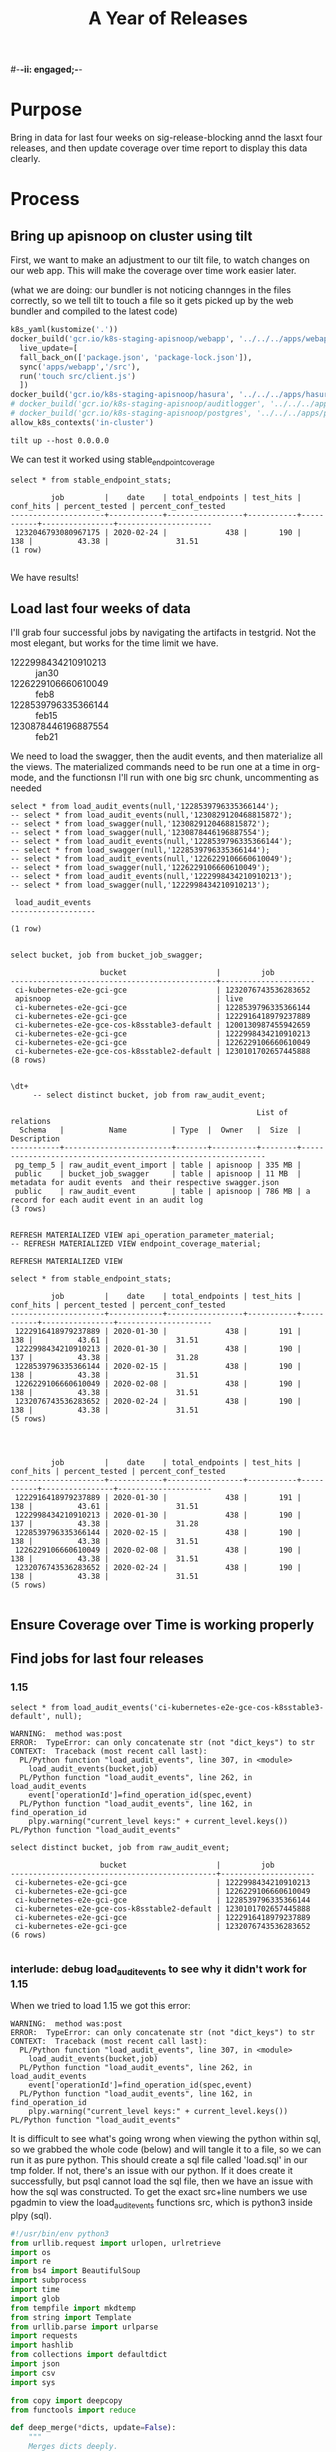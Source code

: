 #-*-ii: engaged;-*-
#+TITLE: A Year of Releases

* Purpose
  Bring in data for last four weeks on sig-release-blocking annd the lasxt four releases, and then update coverage over time report to display this data clearly.
* Process
** Bring up apisnoop on cluster using tilt
   First, we want to make an adjustment to our tilt file, to watch changes on our web app.  This will make the coverage over time work easier later.
   
   (what we are doing: our bundler is not noticing channges in the files correctly, so we tell tilt to touch a file so it gets picked up by the web bundler and compiled to the latest code)
   
   #+begin_src python :tangle "~/Projects/apisnoop/deployment/k8s/zz/Tiltfile"
k8s_yaml(kustomize('.'))
docker_build('gcr.io/k8s-staging-apisnoop/webapp', '../../../apps/webapp',
  live_update=[
  fall_back_on(['package.json', 'package-lock.json']),
  sync('apps/webapp','/src'),
  run('touch src/client.js')
  ])
docker_build('gcr.io/k8s-staging-apisnoop/hasura', '../../../apps/hasura')
# docker_build('gcr.io/k8s-staging-apisnoop/auditlogger', '../../../apps/auditlogger')
# docker_build('gcr.io/k8s-staging-apisnoop/postgres', '../../../apps/postgres')
allow_k8s_contexts('in-cluster')
   #+end_src
   
   #+NAME: Tilt Up
   #+begin_src tmate :dir "~/Projects/apisnoop/deployment/k8s/zz"
   tilt up --host 0.0.0.0 
   #+end_src
   
   We can test it worked using stable_endpoint_coverage
   #+begin_src sql-mode
   select * from stable_endpoint_stats;
   #+end_src

   #+RESULTS:
   #+begin_SRC example
            job         |    date    | total_endpoints | test_hits | conf_hits | percent_tested | percent_conf_tested 
   ---------------------+------------+-----------------+-----------+-----------+----------------+---------------------
    1232046793080967175 | 2020-02-24 |             438 |       190 |       138 |          43.38 |               31.51
   (1 row)

   #+end_SRC
   
   We have results!
** Load last four weeks of data
   I'll grab four successful jobs by navigating the artifacts in testgrid.  Not the most elegant, but works for the time limit we have.
   - 1222998434210910213 :: jan30
   - 1226229106660610049 :: feb8
   - 1228539796335366144 :: feb15
   - 1230878446196887554 :: feb21
   
        
   We need to load the swagger, then the audit events, and then materialize all the views.  The materialized commands need to be run one at a time in org-mode, and the functionsn I'll run with one big src chunk, uncommenting as needed
   
   #+NAME: Load the Data
   #+begin_src sql-mode
   select * from load_audit_events(null,'1228539796335366144');
   -- select * from load_audit_events(null,'1230829120468815872');
   -- select * from load_swagger(null,'1230829120468815872');
   -- select * from load_swagger(null,'1230878446196887554');
   -- select * from load_audit_events(null,'1228539796335366144');
   -- select * from load_swagger(null,'1228539796335366144');
   -- select * from load_audit_events(null,'1226229106660610049');
   -- select * from load_swagger(null,'1226229106660610049');
   -- select * from load_audit_events(null,'1222998434210910213');
   -- select * from load_swagger(null,'1222998434210910213');
   #+end_src

   #+RESULTS: Load the Data
   #+begin_SRC example
    load_audit_events 
   -------------------

   (1 row)

   #+end_SRC
  
   #+NAME: bucket_job_swagger buckets and jobs
   #+begin_src sql-mode
   select bucket, job from bucket_job_swagger;
   #+end_src

   #+RESULTS: bucket_job_swagger buckets and jobs
   #+begin_src sql-mode
                       bucket                    |         job         
   ----------------------------------------------+---------------------
    ci-kubernetes-e2e-gci-gce                    | 1232076743536283652
    apisnoop                                     | live
    ci-kubernetes-e2e-gci-gce                    | 1228539796335366144
    ci-kubernetes-e2e-gci-gce                    | 1222916418979237889
    ci-kubernetes-e2e-gce-cos-k8sstable3-default | 1200130987455942659
    ci-kubernetes-e2e-gci-gce                    | 1222998434210910213
    ci-kubernetes-e2e-gci-gce                    | 1226229106660610049
    ci-kubernetes-e2e-gce-cos-k8sstable2-default | 1230101702657445888
   (8 rows)

   #+end_src

   #+NAME: raw_audit_event buckets and jobs
   #+begin_src sql-mode
\dt+
     -- select distinct bucket, job from raw_audit_event;
   #+end_src

   #+RESULTS: raw_audit_event buckets and jobs
   #+begin_SRC example
                                                          List of relations
     Schema   |          Name          | Type  |  Owner   |  Size  |                         Description                          
   -----------+------------------------+-------+----------+--------+--------------------------------------------------------------
    pg_temp_5 | raw_audit_event_import | table | apisnoop | 335 MB | 
    public    | bucket_job_swagger     | table | apisnoop | 11 MB  | metadata for audit events  and their respective swagger.json
    public    | raw_audit_event        | table | apisnoop | 786 MB | a record for each audit event in an audit log
   (3 rows)

   #+end_SRC
   
   
   #+begin_src sql-mode
    REFRESH MATERIALIZED VIEW api_operation_parameter_material;
    -- REFRESH MATERIALIZED VIEW endpoint_coverage_material;
   #+end_src

   #+RESULTS:
   #+begin_SRC example
   REFRESH MATERIALIZED VIEW
   #+end_SRC
   
   #+begin_src sql-mode
select * from stable_endpoint_stats;
   #+end_src

   #+RESULTS:
   #+begin_SRC example
            job         |    date    | total_endpoints | test_hits | conf_hits | percent_tested | percent_conf_tested 
   ---------------------+------------+-----------------+-----------+-----------+----------------+---------------------
    1222916418979237889 | 2020-01-30 |             438 |       191 |       138 |          43.61 |               31.51
    1222998434210910213 | 2020-01-30 |             438 |       190 |       137 |          43.38 |               31.28
    1228539796335366144 | 2020-02-15 |             438 |       190 |       138 |          43.38 |               31.51
    1226229106660610049 | 2020-02-08 |             438 |       190 |       138 |          43.38 |               31.51
    1232076743536283652 | 2020-02-24 |             438 |       190 |       138 |          43.38 |               31.51
   (5 rows)

   #+end_SRC
   
   #+begin_src sql-mode
   
   #+end_src

   #+RESULTS:
   #+begin_SRC example
            job         |    date    | total_endpoints | test_hits | conf_hits | percent_tested | percent_conf_tested 
   ---------------------+------------+-----------------+-----------+-----------+----------------+---------------------
    1222916418979237889 | 2020-01-30 |             438 |       191 |       138 |          43.61 |               31.51
    1222998434210910213 | 2020-01-30 |             438 |       190 |       137 |          43.38 |               31.28
    1228539796335366144 | 2020-02-15 |             438 |       190 |       138 |          43.38 |               31.51
    1226229106660610049 | 2020-02-08 |             438 |       190 |       138 |          43.38 |               31.51
    1232076743536283652 | 2020-02-24 |             438 |       190 |       138 |          43.38 |               31.51
   (5 rows)

   #+end_SRC
   
** Ensure Coverage over Time is working properly
** Find jobs for last four releases
*** 1.15
    #+begin_src sql-mode
    select * from load_audit_events('ci-kubernetes-e2e-gce-cos-k8sstable3-default', null);
    #+end_src

    #+RESULTS:
    #+begin_SRC example
    WARNING:  method was:post
    ERROR:  TypeError: can only concatenate str (not "dict_keys") to str
    CONTEXT:  Traceback (most recent call last):
      PL/Python function "load_audit_events", line 307, in <module>
        load_audit_events(bucket,job)
      PL/Python function "load_audit_events", line 262, in load_audit_events
        event['operationId']=find_operation_id(spec,event)
      PL/Python function "load_audit_events", line 162, in find_operation_id
        plpy.warning("current_level keys:" + current_level.keys())
    PL/Python function "load_audit_events"
    #+end_SRC
    
    #+begin_src sql-mode
select distinct bucket, job from raw_audit_event;
    #+end_src

    #+RESULTS:
    #+begin_SRC example
                        bucket                    |         job         
    ----------------------------------------------+---------------------
     ci-kubernetes-e2e-gci-gce                    | 1222998434210910213
     ci-kubernetes-e2e-gci-gce                    | 1226229106660610049
     ci-kubernetes-e2e-gci-gce                    | 1228539796335366144
     ci-kubernetes-e2e-gce-cos-k8sstable2-default | 1230101702657445888
     ci-kubernetes-e2e-gci-gce                    | 1222916418979237889
     ci-kubernetes-e2e-gci-gce                    | 1232076743536283652
    (6 rows)

    #+end_SRC

*** interlude: debug load_audit_events to see why it didn't work for 1.15
   When we tried to load 1.15 we got this error:
   #+NAME: 1.15 error
   #+begin_example
    WARNING:  method was:post
    ERROR:  TypeError: can only concatenate str (not "dict_keys") to str
    CONTEXT:  Traceback (most recent call last):
      PL/Python function "load_audit_events", line 307, in <module>
        load_audit_events(bucket,job)
      PL/Python function "load_audit_events", line 262, in load_audit_events
        event['operationId']=find_operation_id(spec,event)
      PL/Python function "load_audit_events", line 162, in find_operation_id
        plpy.warning("current_level keys:" + current_level.keys())
    PL/Python function "load_audit_events"
   #+end_example
   
   It is difficult to see what's going wrong when viewing the python within sql, so we grabbed the whole code (below) and will tangle it to a file, so we can run it as pure python.  This should create a sql file called 'load.sql' in our tmp folder.  If not, there's an issue with our python.  If it does create it successfully, but psql cannot load the sql file, then we have an issue with how the sql was constructed.
   To get the exact src+line numbers we use pgadmin to view the load_audit_events functions src, which is python3 inside plpy (sql).
    #+NAME: load_audit_event
    #+begin_src python :tangle ~/Projects/tmp/load_audit_events.py
      #!/usr/bin/env python3
      from urllib.request import urlopen, urlretrieve
      import os
      import re
      from bs4 import BeautifulSoup
      import subprocess
      import time
      import glob
      from tempfile import mkdtemp
      from string import Template
      from urllib.parse import urlparse
      import requests
      import hashlib
      from collections import defaultdict
      import json
      import csv
      import sys

      from copy import deepcopy
      from functools import reduce

      def deep_merge(*dicts, update=False):
          """
          Merges dicts deeply.
          Parameters
          ----------
          dicts : list[dict]
              List of dicts.
          update : bool
              Whether to update the first dict or create a new dict.
          Returns
          -------
          merged : dict
              Merged dict.
          """
          def merge_into(d1, d2):
              for key in d2:
                  if key not in d1 or not isinstance(d1[key], dict):
                      d1[key] = deepcopy(d2[key])
                  else:
                      d1[key] = merge_into(d1[key], d2[key])
              return d1

          if update:
              return reduce(merge_into, dicts[1:], dicts[0])
          else:
              return reduce(merge_into, dicts, {})
      def load_openapi_spec(url):
          cache=defaultdict(dict)
          openapi_spec = {}
          openapi_spec['hit_cache'] = {}

          swagger = requests.get(url).json()
          for path in swagger['paths']:
              path_data = {}
              path_parts = path.strip("/").split("/")
              path_len = len(path_parts)
              path_dict = {}
              last_part = None
              last_level = None
              current_level = path_dict
              for part in path_parts:
                  if part not in current_level:
                      current_level[part] = {}
                  last_part=part
                  last_level = current_level
                  current_level = current_level[part]
              for method, swagger_method in swagger['paths'][path].items():
                  if method == 'parameters':
                      next
                  else:
                      current_level[method]=swagger_method.get('operationId', '')
              cache = deep_merge(cache, {path_len:path_dict})
          openapi_spec['cache'] = cache
          return openapi_spec
      def find_operation_id(openapi_spec, event):
        verb_to_method={
          'get': 'get',
          'list': 'get',
          'proxy': 'proxy',
          'create': 'post',
          'post':'post',
          'put':'post',
          'update':'put',
          'patch':'patch',
          'connect':'connect',
          'delete':'delete',
          'deletecollection':'delete',
          'watch':'get'
        }
        method=verb_to_method[event['verb']]
        url = urlparse(event['requestURI'])
        # 1) Cached seen before results
        if url.path in openapi_spec['hit_cache']:
          if method in openapi_spec['hit_cache'][url.path].keys():
            return openapi_spec['hit_cache'][url.path][method]
        uri_parts = url.path.strip('/').split('/')
        if 'proxy' in uri_parts:
            uri_parts = uri_parts[0:uri_parts.index('proxy')]
        part_count = len(uri_parts)
        try: # may have more parts... so no match
            cache = openapi_spec['cache'][part_count]
        except Exception as e:
          plpy.warning("part_count was:" + part_count)
          plpy.warning("spec['cache'] keys was:" + openapi_spec['cache'])
          raise e
        last_part = None
        last_level = None
        current_level = cache
        for idx in range(part_count):
          part = uri_parts[idx]
          last_level = current_level
          if part in current_level:
            current_level = current_level[part] # part in current_level
          elif idx == part_count-1:
            if part == 'metrics':
              return None
            if part == 'readyz':
              return None
            if part == 'livez':
              return None
            if part == 'healthz':
              return None
            if 'discovery.k8s.io' in uri_parts:
              return None
            #   elif part == '': # The last V
            #     current_level = last_level
            #       else:
            variable_levels=[x for x in current_level.keys() if '{' in x] # vars at current(final) level?
            if len(variable_levels) > 1:
              raise "If we have more than one variable levels... this should never happen."
            next_level=variable_levels[0] # the var is the next level
            current_level = current_level[next_level] # variable part is final part
          else:
            next_part = uri_parts[idx+1]
            variable_levels={next_level:next_part in current_level[next_level].keys() for next_level in [x for x in current_level.keys() if '{' in x]}
            if not variable_levels: # there is no match
              if 'example.com' in part:
                return None
              elif 'kope.io' in part:
                return None
              elif 'snapshot.storage.k8s.io' in part:
                return None
              elif 'discovery.k8s.io' in part:
                return None
              elif 'metrics.k8s.io' in part:
                return None
              elif 'wardle.k8s.io' in part:
                return None
              elif ['openapi','v2'] == uri_parts: # not part our our spec
                return None
              else:
                print(url.path)
                return None
            next_level={v: k for k, v in variable_levels.items()}[True]
            current_level = current_level[next_level] #coo
        try:
          op_id=current_level[method]
        except Exception as err:
          plpy.warning("method was:" + method)
          plpy.warning("current_level keys:" + current_level.keys())
          raise err
        if url.path not in openapi_spec['hit_cache']:
          openapi_spec['hit_cache'][url.path]={method:op_id}
        else:
          openapi_spec['hit_cache'][url.path][method]=op_id
        return op_id
      def get_json(url):
          body = urlopen(url).read()
          data = json.loads(body)
          return data

      def get_html(url):
          html = urlopen(url).read()
          soup = BeautifulSoup(html, 'html.parser')
          return soup


      def download_url_to_path(url, local_path):
          local_dir = os.path.dirname(local_path)
          if not os.path.isdir(local_dir):
              os.makedirs(local_dir)
          if not os.path.isfile(local_path):
              process = subprocess.Popen(['wget', '-q', url, '-O', local_path])
              downloads[local_path] = process

      # this global dict is used to track our wget subprocesses
      # wget was used because the files can get to several halfa gig
      downloads = {}

      #establish bucket we'll draw test results from.
      gcs_logs="https://storage.googleapis.com/kubernetes-jenkins/logs/"
      baseline_bucket = os.environ['APISNOOP_BASELINE_BUCKET'] if 'APISNOOP_BASELINE_BUCKET' in os.environ.keys() else 'ci-kubernetes-e2e-gci-gce'
      bucket =  baseline_bucket if custom_bucket is None else custom_bucket

      #grab the latest successful test run for our chosen bucket.
      testgrid_history = get_json(gcs_logs + bucket + "/jobResultsCache.json")
      latest_success = [x for x in testgrid_history if x['result'] == 'SUCCESS'][-1]['buildnumber']

      #establish job
      baseline_job = os.environ['APISNOOP_BASELINE_JOB'] if 'APISNOOP_BASELINE_JOB' in os.environ.keys() else latest_success
      job = baseline_job if custom_job is None else custom_job

      def load_audit_events(bucket,job):
          bucket_url = 'https://storage.googleapis.com/kubernetes-jenkins/logs/' + bucket + '/' + job + '/'
          artifacts_url = 'https://gcsweb.k8s.io/gcs/kubernetes-jenkins/logs/' + bucket + '/' +  job + '/' + 'artifacts'
          job_metadata_files = [
              'finished.json',
              'artifacts/metadata.json',
              'artifacts/junit_01.xml',
              'build-log.txt'
          ]
          download_path = mkdtemp( dir='/tmp', prefix='apisnoop-' + bucket + '-' + job ) + '/'
          combined_log_file = download_path + 'audit.log'

          # meta data to download
          for jobfile in job_metadata_files:
              download_url_to_path( bucket_url + jobfile,
                                    download_path + jobfile )

          # Use soup to grab url of each of audit.log.* (some end in .gz)
          soup = get_html(artifacts_url)
          master_link = soup.find(href=re.compile("master"))
          master_soup = get_html(
              "https://gcsweb.k8s.io" + master_link['href'])
          log_links = master_soup.find_all(
              href=re.compile("audit.log"))

          finished_metadata = json.load(open(download_path + 'finished.json'))
          commit_hash=finished_metadata['job-version'].split('+')[1]
          # download all logs
          for link in log_links:
              log_url = link['href']
              log_file = download_path + os.path.basename(log_url)
              download_url_to_path( log_url, log_file)

          # Our Downloader uses subprocess of curl for speed
          for download in downloads.keys():
              # Sleep for 5 seconds and check for next download
              while downloads[download].poll() is None:
                  time.sleep(5)
                  # print("Still downloading: " + download)
              # print("Downloaded: " + download)

          # Loop through the files, (z)cat them into a combined audit.log
          with open(combined_log_file, 'ab') as log:
              for logfile in sorted(
                      glob.glob(download_path + '*kube-apiserver-audit*'), reverse=True):
                  if logfile.endswith('z'):
                      subprocess.run(['zcat', logfile], stdout=log, check=True)
                  else:
                      subprocess.run(['cat', logfile], stdout=log, check=True)
          # Process the resulting combined raw audit.log by adding operationId
          spec = load_openapi_spec('https://raw.githubusercontent.com/kubernetes/kubernetes/' + commit_hash +  '/api/openapi-spec/swagger.json')
          infilepath=combined_log_file
          outfilepath=combined_log_file+'+opid'
          with open(infilepath) as infile:
              with open(outfilepath,'w') as output:
                  for line in infile.readlines():
                      event = json.loads(line)
                      event['operationId']=find_operation_id(spec,event)
                      output.write(json.dumps(event)+'\n')
          #####
          # Load the resulting updated audit.log directly into raw_audit_event
          try:
              # for some reason tangling isn't working to reference this SQL block
              sql = Template("""
      CREATE TEMPORARY TABLE raw_audit_event_import_${job} (data jsonb not null) ;
      COPY raw_audit_event_import_${job} (data)
      FROM '${audit_logfile}' (DELIMITER e'\x02', FORMAT 'csv', QUOTE e'\x01');

      INSERT INTO raw_audit_event(bucket, job,
                                   audit_id, stage,
                                   event_verb, request_uri,
                                   operation_id,
                                   data)
      SELECT '${bucket}', '${job}',
             (raw.data ->> 'auditID'), (raw.data ->> 'stage'),
             (raw.data ->> 'verb'), (raw.data ->> 'requestURI'),
             (raw.data ->> 'operationId'),
             raw.data
        FROM raw_audit_event_import_${job} raw;
              """).substitute(
                  audit_logfile = outfilepath,
                  # audit_logfile = combined_log_file,
                  bucket = bucket,
                  job = job
              )
              with open(download_path + 'load.sql', 'w') as sqlfile:
                sqlfile.write(sql)
              # rv = plpy.execute(sql)
              #plpy.commit()
              # this calls external binary, not part of transaction 8(
              #rv = plpy.execute("select * from audit_event_op_update();")
              #plpy.commit()
              #rv = plpy.execute("REFRESH MATERIALIZED VIEW CONCURRENTLY podspec_field_coverage_material;")
              #plpy.commit()
              return "it worked"
          except plpy.SPIError:
              return "something went wrong with plpy"
          except:
              return "something unknown went wrong"
      #if __name__ == "__main__":
      #    load_audit_events('ci-kubernetes-e2e-gci-gce','1134962072287711234')
      #else:
      # load_audit_events(bucket,job)
      load_audit_events('ci-kubernetes-e2e-gce-cos-k8sstable3-default', null)
    #+end_src
    
   I ran through this code at  [[file:~/Projects/tmp/load_audit_events.py][load_audit_events.py]]  putting in some ipdb traces.  The error seems to come for a particular event whose verb does not match any keys in the current_level.  So the verb is 'post' but the current_level only has keys for 'delete', 'get', 'put' etc.

The method is beding pulled from the event, the current_level is being determioned by the cache which is determined by the open_api_spec.  Is there some discrepancy in the spec versus the logs(e.g. running a verb that the spec of this opId hasn't accounted for?)

I wasn't fully grokking how the cache plays into the method and current_level, or why this drift could occur.  We could skip over an event if the key isn't found, but then it'd be hard to trust the numbers we generate from this. 

I've left my ipdb session and code in pane 3 of this tmate session.

Each event has some data that we process.

#+name: event.keys()
#+begin_example
ipdb> event.keys()
dict_keys(['kind', 'apiVersion', 'level', 'auditID', 'stage', 'requestURI', 'verb', 'user', 'sourceIPs', 'userAgent', 'objectRef', 'responseStatus', 'requestReceivedTimestamp', 'stageTimestamp', 'annotations'])
#+end_example

The requestURI includes */proxy/* but is targeting a service. Seemigly to create a service.

#+name: event['requestURI']
#+begin_example
ipdb> event['requestURI']
'/api/v1/namespaces/horizontal-pod-autoscaling-113/services/rc-light-ctrl/proxy/ConsumeMem?durationSec=30&megabytes=0&requestSizeMegabytes=100'
#+end_example

The uri has proxy, so we strip it and focus on the primary parts which is what we iterate over, bailing if we hit known bad urls that won't match.

#+name: uri_parts
#+begin_example
ipdb> uri_parts
['api', 'v1', 'namespaces', 'horizontal-pod-autoscaling-113', 'services', 'rc-light-ctrl']
ipdb> part_count
6
ipdb> part
'rc-light-ctrl'
ipdb> idx
5
#+end_example

The cache itself is a mapping of api url components to objects, where *{name}* is a placeholder in the url.
At the end the keys should map to the different methods or verbs or.... it's not really documented anywhere that I can tell.

#+name: cache walk for uri_parts
#+begin_example
ipdb> cache.keys()
dict_keys(['api', 'apis'])
ipdb> cache['api'].keys()
dict_keys(['v1'])
ipdb> cache['api']['v1'].keys()
dict_keys(['namespaces', 'nodes', 'watch'])
ipdb> cache['api']['v1']['namespaces'].keys()
dict_keys(['{namespace}'])
ipdb> cache['api']['v1']['namespaces']['{namespace}'].keys()
dict_keys(['configmaps', 'endpoints', 'events', 'limitranges', 'persistentvolumeclaims', 'pods', 'podtemplates', 'replicationcontrollers', 'resourcequotas', 'secrets', 'serviceaccounts', 'services'])
ipdb> cache['api']['v1']['namespaces']['{namespace}']['services'].keys()
dict_keys(['{name}'])
ipdb> cache['api']['v1']['namespaces']['{namespace}']['services']['{name}'].keys()
dict_keys(['delete', 'get', 'patch', 'put'])
#+end_example

Without digging into the caching, the current_level contains the possible methods.
Which when we get to the end has to match to a method.
 
#+name: current_level.keys()
#+begin_example
ipdb> current_level.keys()
dict_keys(['delete', 'get', 'patch', 'put'])
#+end_example

#+name: our error, asking for the method within current level
#+begin_src python
    op_id=current_level[method]
#+end_src

We have an event with a verb *create*.

#+begin_example
ipdb> event['verb']
'create'
#+end_example

The method is not directly mapped from the verb anywhere I can find, and I still don't know a good way not to create manual static lookup.

#+begin_src python
  verb_to_method={
    'get': 'get',
    'list': 'get',
    'proxy': 'proxy',
    'create': 'post',
    'post':'post',
    'put':'post',
    'update':'put',
    'patch':'patch',
    'connect':'connect',
    'delete':'delete',
    'deletecollection':'delete',
    'watch':'get'
  }
#+end_src

#+begin_example
ipdb> method
'post'
#+end_example

Currently there are no *post* methods for this url.. only delete, get, patch, and put.
I'm unsure if this is a 1.15 specific thing or what.

The test name is within the userAgent, so we could go look up the code (would be nice to have a line number here)

#+name: event['userAgent']
#+begin_example
ipdb> event['userAgent']
'e2e.test/v1.15.11 (linux/amd64) kubernetes/3b43c80 -- [sig-autoscaling] [HPA] Horizontal pod autoscaling (scale resource: CPU) [sig-autoscaling] ReplicationController light Should scale from 2 pods to 1 pod'
#+end_example

** Bring in data for last four releases
** Adjust timestamp for these jobs to be date of release
** Ensure Coverage over time displays these releases correctly
** Celebrate
* Conclusions | Next Steps
** 
